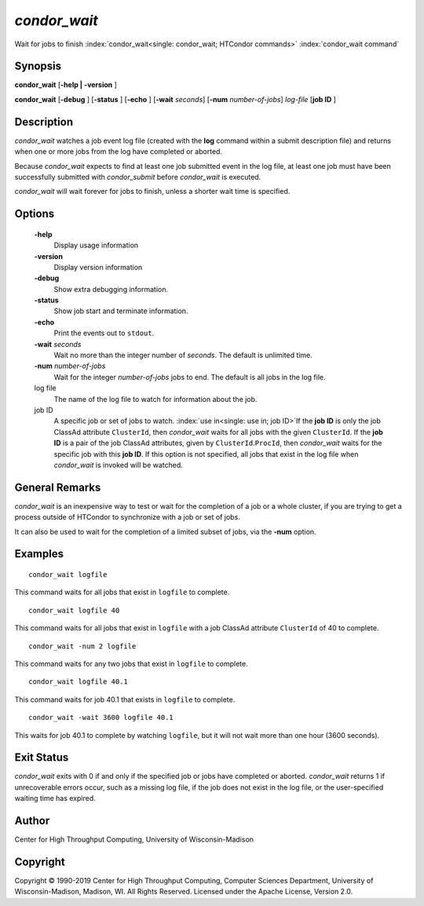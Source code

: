       

*condor_wait*
==============

Wait for jobs to finish :index:`condor_wait<single: condor_wait; HTCondor commands>`
:index:`condor_wait command`

Synopsis
--------

**condor_wait** [**-help | -version** ]

**condor_wait** [**-debug** ] [**-status** ] [**-echo** ]
[**-wait** *seconds*] [**-num** *number-of-jobs*] *log-file*
[**job ID** ]

Description
-----------

*condor_wait* watches a job event log file (created with the **log**
command within a submit description file) and returns when one or more
jobs from the log have completed or aborted.

Because *condor_wait* expects to find at least one job submitted event
in the log file, at least one job must have been successfully submitted
with *condor_submit* before *condor_wait* is executed.

*condor_wait* will wait forever for jobs to finish, unless a shorter
wait time is specified.

Options
-------

 **-help**
    Display usage information
 **-version**
    Display version information
 **-debug**
    Show extra debugging information.
 **-status**
    Show job start and terminate information.
 **-echo**
    Print the events out to ``stdout``.
 **-wait** *seconds*
    Wait no more than the integer number of *seconds*. The default is
    unlimited time.
 **-num** *number-of-jobs*
    Wait for the integer *number-of-jobs* jobs to end. The default is
    all jobs in the log file.
 log file
    The name of the log file to watch for information about the job.
 job ID
    A specific job or set of jobs to watch.
    :index:`use in<single: use in; job ID>`\ If the **job ID** is only the job
    ClassAd attribute ``ClusterId``, then *condor_wait* waits for all
    jobs with the given ``ClusterId``. If the **job ID** is a pair of
    the job ClassAd attributes, given by ``ClusterId``.\ ``ProcId``,
    then *condor_wait* waits for the specific job with this **job ID**.
    If this option is not specified, all jobs that exist in the log file
    when *condor_wait* is invoked will be watched.

General Remarks
---------------

*condor_wait* is an inexpensive way to test or wait for the completion
of a job or a whole cluster, if you are trying to get a process outside
of HTCondor to synchronize with a job or set of jobs.

It can also be used to wait for the completion of a limited subset of
jobs, via the **-num** option.

Examples
--------

::

    condor_wait logfile

This command waits for all jobs that exist in ``logfile`` to complete.

::

    condor_wait logfile 40

This command waits for all jobs that exist in ``logfile`` with a job
ClassAd attribute ``ClusterId`` of 40 to complete.

::

    condor_wait -num 2 logfile

This command waits for any two jobs that exist in ``logfile`` to
complete.

::

    condor_wait logfile 40.1

This command waits for job 40.1 that exists in ``logfile`` to complete.

::

    condor_wait -wait 3600 logfile 40.1

This waits for job 40.1 to complete by watching ``logfile``, but it will
not wait more than one hour (3600 seconds).

Exit Status
-----------

*condor_wait* exits with 0 if and only if the specified job or jobs
have completed or aborted. *condor_wait* returns 1 if unrecoverable
errors occur, such as a missing log file, if the job does not exist in
the log file, or the user-specified waiting time has expired.

Author
------

Center for High Throughput Computing, University of Wisconsin-Madison

Copyright
---------

Copyright © 1990-2019 Center for High Throughput Computing, Computer
Sciences Department, University of Wisconsin-Madison, Madison, WI. All
Rights Reserved. Licensed under the Apache License, Version 2.0.

      
